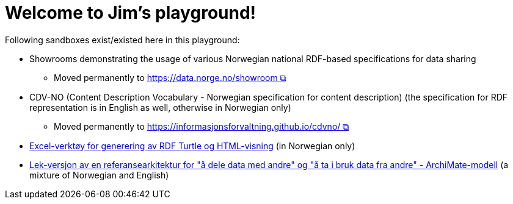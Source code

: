 = Welcome to Jim's playground!

Following sandboxes exist/existed here in this playground: 

* Showrooms demonstrating the usage of various Norwegian national RDF-based specifications for data sharing
** Moved permanently to https://data.norge.no/showroom[https://data.norge.no/showroom &#x29C9;, window="_blank", role="ext-link"] 
* CDV-NO (Content Description Vocabulary - Norwegian specification for content description) (the specification for RDF representation is in English as well, otherwise in Norwegian only)
** Moved permanently to https://informasjonsforvaltning.github.io/cdvno/[https://informasjonsforvaltning.github.io/cdvno/ &#x29C9;, window="_blank", role="ext-link"]
* link:xls2ttl&adoc[Excel-verktøy for generering av RDF Turtle og HTML-visning] (in Norwegian only)
* link:oora-no[Lek-versjon av en referansearkitektur for "å dele data med andre" og "å ta i bruk data fra andre" - ArchiMate-modell] (a mixture of Norwegian and English)